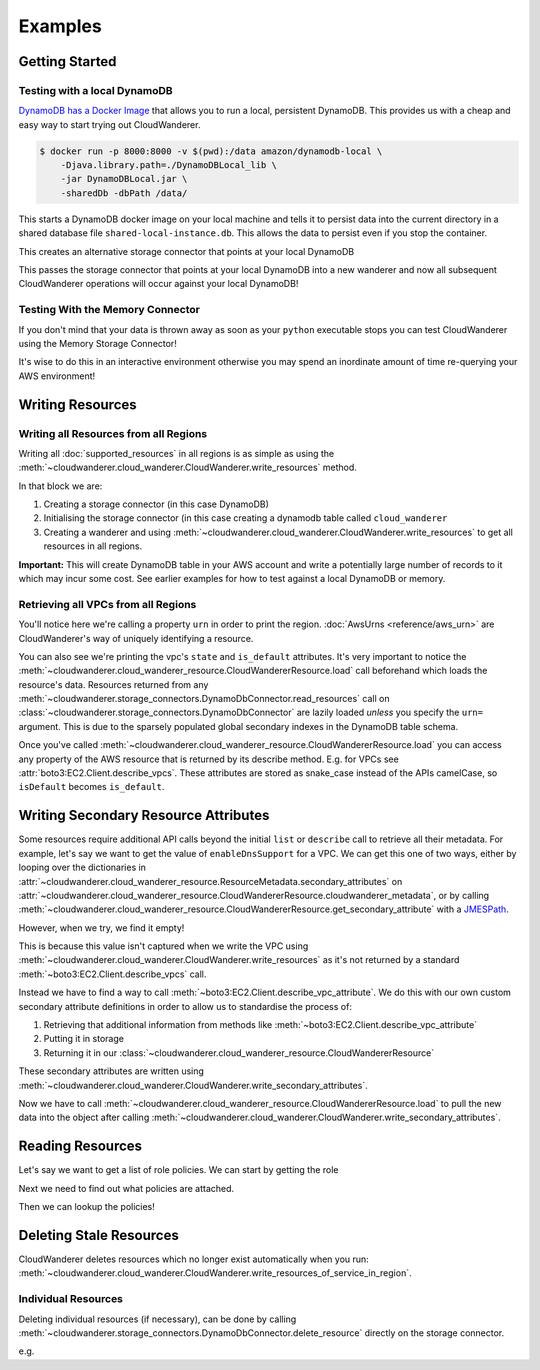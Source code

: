 Examples
==========================

Getting Started
------------------------------------------


Testing with a local DynamoDB
^^^^^^^^^^^^^^^^^^^^^^^^^^^^^^^

`DynamoDB has a Docker Image <https://hub.docker.com/r/amazon/dynamodb-local>`_ that allows you to run a local, persistent DynamoDB.
This provides us with a cheap and easy way to start trying out CloudWanderer.

.. code-block ::

    $ docker run -p 8000:8000 -v $(pwd):/data amazon/dynamodb-local \
        -Djava.library.path=./DynamoDBLocal_lib \
        -jar DynamoDBLocal.jar \
        -sharedDb -dbPath /data/

This starts a DynamoDB docker image on your local machine and tells it to persist data into the current directory in
a shared database file ``shared-local-instance.db``. This allows the data to persist even if you stop the container.

.. doctest ::

    >>> from cloudwanderer.storage_connectors import DynamoDbConnector
    >>> local_storage_connector=DynamoDbConnector(
    ...     endpoint_url='http://localhost:8000'
    ... )

This creates an alternative storage connector that points at your local DynamoDB

.. doctest ::

    >>> wanderer = cloudwanderer.CloudWanderer(storage_connectors=[local_storage_connector])

This passes the storage connector that points at your local DynamoDB into a new wanderer
and now all subsequent CloudWanderer operations will occur against your local DynamoDB!

Testing With the Memory Connector
^^^^^^^^^^^^^^^^^^^^^^^^^^^^^^^^^^^

If you don't mind that your data is thrown away as soon as your ``python`` executable stops you can
test CloudWanderer using the Memory Storage Connector!

.. doctest ::

    >>> import cloudwanderer
    >>> wanderer = cloudwanderer.CloudWanderer(
    ...     storage_connectors=[cloudwanderer.storage_connectors.MemoryStorageConnector()]
    ... )

It's wise to do this in an interactive environment otherwise you may spend an inordinate amount of time re-querying
your AWS environment!

Writing Resources
--------------------

Writing all Resources from all Regions
^^^^^^^^^^^^^^^^^^^^^^^^^^^^^^^^^^^^^^^^^
Writing all :doc:`supported_resources` in all regions is as simple as using the :meth:`~cloudwanderer.cloud_wanderer.CloudWanderer.write_resources` method.

.. doctest ::

    >>> import cloudwanderer
    >>> storage_connector = cloudwanderer.storage_connectors.DynamoDbConnector()
    >>> storage_connector.init()
    >>> wanderer = cloudwanderer.CloudWanderer(storage_connectors=[storage_connector])
    >>> wanderer.write_resources()

In that block we are:

#. Creating a storage connector (in this case DynamoDB)
#. Initialising the storage connector (in this case creating a dynamodb table called ``cloud_wanderer``
#. Creating a wanderer and using :meth:`~cloudwanderer.cloud_wanderer.CloudWanderer.write_resources` to get all resources in all regions.

**Important:** This will create DynamoDB table in your AWS account and write a potentially large number of records to it which may incur some cost.
See earlier examples for how to test against a local DynamoDB or memory.

Retrieving all VPCs from all Regions
^^^^^^^^^^^^^^^^^^^^^^^^^^^^^^^^^^^^^

.. doctest ::

    >>> vpcs = storage_connector.read_resources(service='ec2', resource_type='vpc')
    >>> for vpc in vpcs:
    ...     print('vpc_region:', vpc.urn.region)
    ...     vpc.load()
    ...     print('vpc_state: ', vpc.state)
    ...     print('is_default:', vpc.is_default)
    vpc_region: eu-west-2
    vpc_state:  available
    is_default: True
    vpc_region: us-east-1
    vpc_state:  available
    is_default: True

You'll notice here we're calling a property ``urn`` in order to print the region.
:doc:`AwsUrns <reference/aws_urn>` are CloudWanderer's way of uniquely identifying a resource.

You can also see we're printing the vpc's ``state`` and ``is_default`` attributes. It's very important to notice the
:meth:`~cloudwanderer.cloud_wanderer_resource.CloudWandererResource.load` call beforehand which loads the resource's data.
Resources returned from any :meth:`~cloudwanderer.storage_connectors.DynamoDbConnector.read_resources`
call on :class:`~cloudwanderer.storage_connectors.DynamoDbConnector`
are lazily loaded *unless* you specify the ``urn=`` argument.
This is due to the sparsely populated global secondary indexes in the DynamoDB table schema.

Once you've called :meth:`~cloudwanderer.cloud_wanderer_resource.CloudWandererResource.load` you can access any property of
the AWS resource that is returned by its describe method. E.g. for VPCs see :attr:`boto3:EC2.Client.describe_vpcs`.
These attributes are stored as snake_case instead of the APIs camelCase, so ``isDefault`` becomes ``is_default``.

Writing Secondary Resource Attributes
---------------------------------------

Some resources require additional API calls beyond the initial
``list`` or ``describe`` call to retrieve all their metadata.
For example, let's say we want to get the value of ``enableDnsSupport`` for a VPC.
We can get this one of two ways, either by looping over the dictionaries in
:attr:`~cloudwanderer.cloud_wanderer_resource.ResourceMetadata.secondary_attributes` on
:attr:`~cloudwanderer.cloud_wanderer_resource.CloudWandererResource.cloudwanderer_metadata`, or by calling
:meth:`~cloudwanderer.cloud_wanderer_resource.CloudWandererResource.get_secondary_attribute`
with a `JMESPath <https://jmespath.org/>`_.

.. doctest ::

    >>> first_vpc = next(storage_connector.read_resources(service='ec2', resource_type='vpc'))
    >>> first_vpc.cloudwanderer_metadata.secondary_attributes
    []
    >>> first_vpc.get_secondary_attribute('[].EnableDnsSupport.Value')
    []

However, when we try, we find it empty!

This is because this value isn't captured when we write the VPC
using :meth:`~cloudwanderer.cloud_wanderer.CloudWanderer.write_resources` as it's not returned by a standard
:meth:`~boto3:EC2.Client.describe_vpcs` call.

Instead we have to find a way to call :meth:`~boto3:EC2.Client.describe_vpc_attribute`. We do this with our own
custom secondary attribute definitions in order to allow us to standardise the process of:

#. Retrieving that additional information from methods like :meth:`~boto3:EC2.Client.describe_vpc_attribute`
#. Putting it in storage
#. Returning it in our :class:`~cloudwanderer.cloud_wanderer_resource.CloudWandererResource`

These secondary attributes are written using :meth:`~cloudwanderer.cloud_wanderer.CloudWanderer.write_secondary_attributes`.

.. doctest ::

    >>> wanderer.write_secondary_attributes()

Now we have to call :meth:`~cloudwanderer.cloud_wanderer_resource.CloudWandererResource.load` to pull
the new data into the object after calling :meth:`~cloudwanderer.cloud_wanderer.CloudWanderer.write_secondary_attributes`.


.. doctest ::

    >>> first_vpc.load()
    >>> first_vpc.cloudwanderer_metadata.secondary_attributes[0]['EnableDnsSupport']
    {'Value': True}
    >>> first_vpc.get_secondary_attribute('[].EnableDnsSupport.Value')
    [True]

Reading Resources
--------------------

Let's say we want to get a list of role policies. We can start by getting the role

.. doctest ::

    >>> role = next(storage_connector.read_resources(service_name='iam', resource_type='role'))
    >>> role.load()

Next we need to find out what policies are attached.

.. doctest ::

    >>> role.get_secondary_attribute('[].PolicyNames[0]')
    ['test-role-policy']
    >>> role.get_secondary_attribute('[].AttachedPolicies[0]')
    [{'PolicyName': 'APIGatewayServiceRolePolicy', 'PolicyArn': 'arn:aws:iam::aws:policy/aws-service-role/APIGatewayServiceRolePolicy'}]

Then we can lookup the policies!

.. doctest ::

    >>> inline_policy_urn = cloudwanderer.AwsUrn(
    ...     account_id = role.urn.account_id,
    ...     region=role.urn.region,
    ...     service='iam',
    ...     resource_type='role_policy',
    ...     resource_id=f"{role.urn.resource_id}:test-role-policy"
    ... )
    >>> inline_policy = storage_connector.read_resource(urn=inline_policy_urn)
    >>> inline_policy.policy_document
    {'Version': '2012-10-17', 'Statement': {'Effect': 'Allow', 'Action': 's3:ListBucket', 'Resource': 'arn:aws:s3:::example_bucket'}}

Deleting Stale Resources
-------------------------

CloudWanderer deletes resources which no longer exist automatically when you run:
:meth:`~cloudwanderer.cloud_wanderer.CloudWanderer.write_resources_of_service_in_region`.

Individual Resources
^^^^^^^^^^^^^^^^^^^^^

Deleting individual resources (if necessary), can be done by calling
:meth:`~cloudwanderer.storage_connectors.DynamoDbConnector.delete_resource` directly on the storage connector.

e.g.

.. doctest ::

    >>> vpc = next(storage_connector.read_resources(
    ...     service='ec2',
    ...     resource_type='vpc',
    ... ))
    >>> str(vpc.urn)
    'urn:aws:123456789012:eu-west-2:ec2:vpc:vpc-11111111'
    >>> storage_connector.delete_resource(urn=vpc.urn)
    >>> vpc = storage_connector.read_resource(
    ...     urn=vpc.urn
    ... )
    >>> print(vpc)
    None
